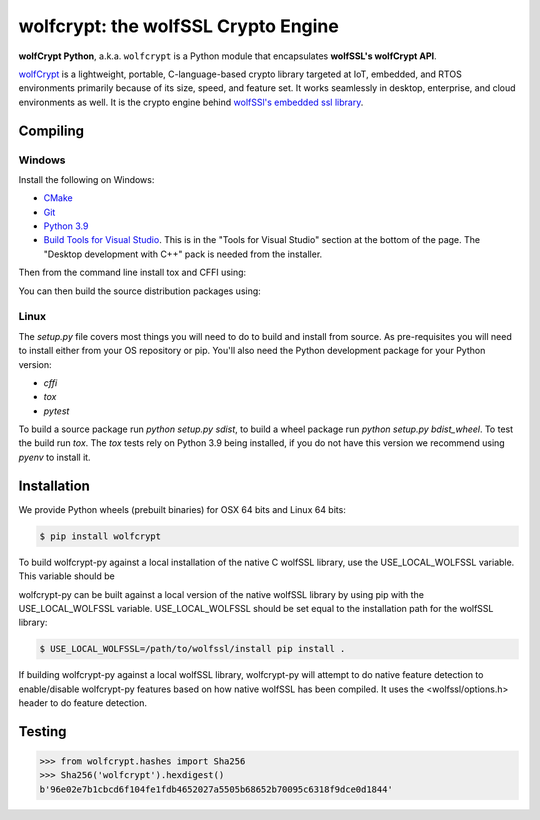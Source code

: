 wolfcrypt: the wolfSSL Crypto Engine
====================================

**wolfCrypt Python**, a.k.a. ``wolfcrypt`` is a Python module that encapsulates
**wolfSSL's wolfCrypt API**.

`wolfCrypt <https://wolfssl.com/wolfSSL/Products-wolfcrypt.html>`_ is a
lightweight, portable, C-language-based crypto library
targeted at IoT, embedded, and RTOS environments primarily because of its size,
speed, and feature set. It works seamlessly in desktop, enterprise, and cloud
environments as well. It is the crypto engine behind `wolfSSl's embedded ssl
library <https://wolfssl.com/wolfSSL/Products-wolfssl.html>`_.

Compiling
---------

Windows
^^^^^^^

Install the following on Windows:

* `CMake <https://cmake.org/download/>`_
* `Git <https://git-scm.com/download/win>`_
* `Python 3.9 <https://www.python.org/downloads/windows/>`_
* `Build Tools for Visual Studio <https://visualstudio.microsoft.com/downloads/>`_. This is in the "Tools for Visual Studio" section at the bottom of the page. The "Desktop development with C++" pack is needed from the installer.

Then from the command line install tox and CFFI using:

.. code-block:: sh
    pip install tox cffi

You can then build the source distribution packages using:

.. code-block:: sh
    python setup.py sdist


Linux
^^^^^

The `setup.py` file covers most things you will need to do to build and install from source. As pre-requisites you will need to install either from your OS repository or pip. You'll also need the Python development package for your Python version:

* `cffi`
* `tox`
* `pytest`

To build a source package run `python setup.py sdist`, to build a wheel package run `python setup.py bdist_wheel`. To test the build run `tox`. The `tox` tests rely on Python 3.9 being installed, if you do not have this version we recommend using `pyenv` to install it.

Installation
------------

We provide Python wheels (prebuilt binaries) for OSX 64 bits and Linux 64 bits:

.. code-block:: bash

    $ pip install wolfcrypt

To build wolfcrypt-py against a local installation of the native C wolfSSL
library, use the USE_LOCAL_WOLFSSL variable.  This variable should be

wolfcrypt-py can be built against a local version of the native wolfSSL
library by using pip with the USE_LOCAL_WOLFSSL variable. USE_LOCAL_WOLFSSL
should be set equal to the installation path for the wolfSSL library:

.. code-block:: bash

    $ USE_LOCAL_WOLFSSL=/path/to/wolfssl/install pip install .

If building wolfcrypt-py against a local wolfSSL library, wolfcrypt-py
will attempt to do native feature detection to enable/disable wolfcrypt-py
features based on how native wolfSSL has been compiled.  It uses the
<wolfssl/options.h> header to do feature detection.

Testing
-------

.. code-block:: python

    >>> from wolfcrypt.hashes import Sha256
    >>> Sha256('wolfcrypt').hexdigest()
    b'96e02e7b1cbcd6f104fe1fdb4652027a5505b68652b70095c6318f9dce0d1844'
